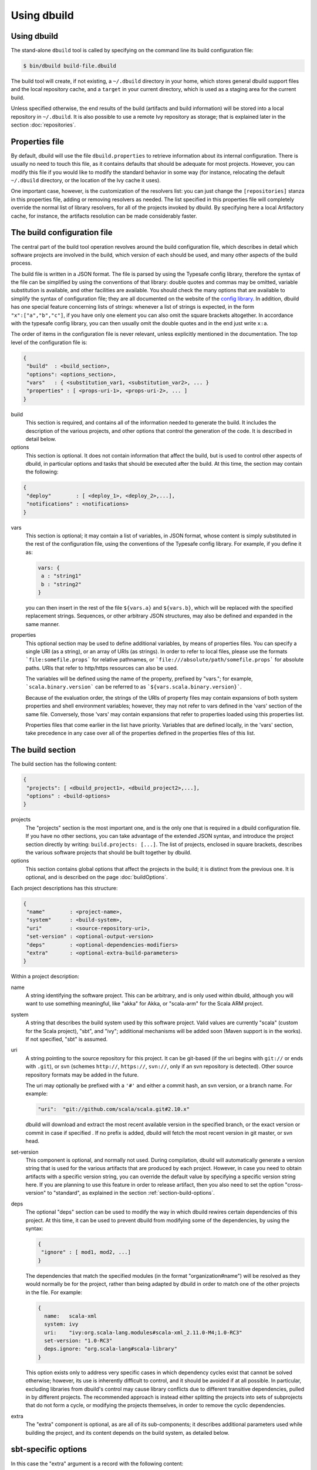 Using dbuild
============

Using dbuild
------------

The stand-alone ``dbuild`` tool is called by specifying on the command line its build configuration file:

.. code-block:: bash

   $ bin/dbuild build-file.dbuild

The build tool will create, if not existing, a ``~/.dbuild`` directory in your home, which stores general
dbuild support files and the local repository cache, and a ``target`` in your current directory, which is
used as a staging area for the current build.

Unless specified otherwise, the end results of the build (artifacts and build information) will be stored
into a local repository in ``~/.dbuild``. It is also possible to use a remote Ivy repository as storage;
that is explained later in the section :doc:`repositories`.

Properties file
---------------

By default, dbuild will use the file ``dbuild.properties`` to retrieve information about its internal
configuration. There is usually no need to touch this file, as it contains defaults that should be
adequate for most projects. However, you can modify this file if you would like to modify the standard
behavior in some way (for instance, relocating the default ``~/.dbuild`` directory, or the location of
the Ivy cache it uses).

One important case, however, is the customization of the resolvers list: you can just change the
``[repositories]`` stanza in this properties file, adding or removing resolvers as needed. The list
specified in this properties file will completely override the normal list of library resolvers,
for all of the projects invoked by dbuild. By specifying here a local Artifactory cache, for instance,
the artifacts resolution can be made considerably faster.

The build configuration file
----------------------------

The central part of the build tool operation revolves around the build configuration file, which describes
in detail which software projects are involved in the build, which version of each should be used, and many
other aspects of the build process.

The build file is written in a JSON format. The file is parsed by using the Typesafe config library,
therefore the syntax of the file can be simplified by using the conventions of that library: double
quotes and commas may be omitted, variable substitution is available, and other facilities are
available. You should check the many options that are available to simplify the syntax of
configuration file; they are all documented on the website of the
`config library <http://github.com/typesafehub/config>`_. In addition, dbuild has one special
feature concerning lists of strings: whenever a list of strings is expected, in the form
``"x":["a","b","c"]``, if you have only one element you can also omit the square brackets altogether.
In accordance with the typesafe config library, you can then usually omit the double quotes
and in the end just write ``x:a``.

The order of items in the configuration file is never relevant, unless explicitly mentioned
in the documentation. The top level of the configuration file is:

.. code-block:: javascript

   {
    "build"  : <build_section>,
    "options": <options_section>,
    "vars"   : { <substitution_var1, <substitution_var2>, ... }
    "properties" : [ <props-uri-1>, <props-uri-2>, ... ]
   }

build
  This section is required, and contains all of the information needed to generate the build.
  It includes the description of the various projects, and other options that control the
  generation of the code. It is described in detail below.

options
  This section is optional. It does not contain information that affect the build, but is used
  to control other aspects of dbuild, in particular options and tasks that should be executed
  after the build. At this time, the section may contain the following:

.. code-block:: javascript

   {
    "deploy"        : [ <deploy_1>, <deploy_2>,...],
    "notifications" : <notifications>
   }

vars
  This section is optional; it may contain a list of variables, in JSON format, whose content
  is simply substituted in the rest of the configuration file, using the conventions of the
  Typesafe config library. For example, if you define it as:

  .. code-block:: javascript

   vars: {
    a : "string1"
    b : "string2"
   }


  you can then insert in the rest of the file ``${vars.a}`` and ``${vars.b}``, which will
  be replaced with the specified replacement strings. Sequences, or other arbitrary JSON
  structures, may also be defined and expanded in the same manner.

properties
  This optional section may be used to define additional variables, by means of properties
  files. You can specify a single URI (as a string), or an array of URIs (as strings).
  In order to refer to local files, please use the formats ```file:somefile.props``` for
  relative pathnames, or ```file:///absolute/path/somefile.props``` for absolute paths.
  URIs that refer to http/https resources can also be used.

  The variables will be defined using the name of the property, prefixed by "vars."; for
  example, ```scala.binary.version``` can be referred to as ```${vars.scala.binary.version}```.

  Because of the evaluation order, the strings of the URIs of property files may contain
  expansions of both system properties and shell environment variables; however, they
  may not refer to vars defined in the 'vars' section of the same file. Conversely,
  those 'vars' may contain expansions that refer to properties loaded using this
  properties list.

  Properties files that come earlier in the list have priority. Variables that are
  defined locally, in the 'vars' section, take precedence in any case over all of
  the properties defined in the properties files of this list.


The build section
-----------------

The build section has the following content:

.. code-block:: javascript

   {
    "projects": [ <dbuild_project1>, <dbuild_project2>,...],
    "options" : <build-options>
   }

projects
  The "projects" section is the most important one, and is the only one that is required in a
  dbuild configuration file. If you have no other sections, you can take advantage of the
  extended JSON syntax, and introduce the project section directly by writing:
  ``build.projects: [...]``. The list of projects, enclosed in square brackets, describes
  the various software projects that should be built together by dbuild. 

options
  This section contains global options that affect the projects in the build; it is distinct
  from the previous one. It is optional, and is described on the page :doc:`buildOptions`.


Each project descriptions has this structure:

.. code-block:: javascript

   {
    "name"        : <project-name>,
    "system"      : <build-system>,
    "uri"         : <source-repository-uri>,
    "set-version" : <optional-output-version>
    "deps"        : <optional-dependencies-modifiers>
    "extra"       : <optional-extra-build-parameters>
   }

Within a project description:

name
  A string identifying the software project. This can be arbitrary, and is only used within dbuild,
  although you will want to use something meaningful, like "akka" for Akka, or "scala-arm" for the
  Scala ARM project.

system
  A string that describes the build system used by this software project. Valid values are currently
  "scala" (custom for the Scala project), "sbt", and "ivy"; additional mechanisms will be added soon (Maven
  support is in the works). If not specified, "sbt" is assumed.

uri
  A string pointing to the source repository for this project. It can be git-based (if the uri begins
  with ``git://`` or ends with ``.git``), or svn (schemes ``http://``, ``https://``, ``svn://``, only
  if an svn repository is detected). Other source repository formats may be added in the future.

  The uri may optionally be prefixed with a ``'#'`` and either a commit hash, an svn version, or a
  branch name. For example:

  .. code-block:: javascript

     "uri":  "git://github.com/scala/scala.git#2.10.x"

  dbuild will download and extract the most recent available version in the specified branch, or the
  exact version or commit in case if specified . If no prefix is added, dbuild will fetch the most recent
  version in git master, or svn head.

set-version
  This component is optional, and normally not used. During compilation, dbuild will automatically
  generate a version string that is used for the various artifacts that are produced by each
  project. However, in case you need to obtain artifacts with a specific version string, you can
  override the default value by specifying a specific version string here. If you are planning to
  use this feature in order to release artifact, then you also need to set the option "cross-version"
  to "standard", as explained in the section :ref:`section-build-options`.

deps
  The optional "deps" section can be used to modify the way in which dbuild rewires certain
  dependencies of this project. At this time, it can be used to prevent dbuild from modifying
  some of the dependencies, by using the syntax:

  .. code-block:: javascript

   {
    "ignore" : [ mod1, mod2, ...]
   }

  The dependencies that match the specified modules (in the format "organization#name") will
  be resolved as they would normally be for the project, rather than being adapted by dbuild
  in order to match one of the other projects in the file. For example:

  .. code-block:: text

   {
     name:   scala-xml
     system: ivy
     uri:    "ivy:org.scala-lang.modules#scala-xml_2.11.0-M4;1.0-RC3"
     set-version: "1.0-RC3"
     deps.ignore: "org.scala-lang#scala-library"
   }

  This option exists only to address very specific cases in which dependency cycles exist
  that cannot be solved otherwise; however, its use is inherently difficult to control, and
  it should be avoided if at all possible. In particular, excluding libraries from dbuild's
  control may cause library conflicts due to different transitive dependencies, pulled in
  by different projects. The recommended approach is instead either splitting the projects
  into sets of subprojects that do not form a cycle, or modifying the projects themselves,
  in order to remove the cyclic dependencies.

extra
  The "extra" component is optional, as are all of its sub-components; it describes additional
  parameters used while building the project, and its content depends on the build system, as
  detailed below.

.. _sbt-options:

sbt-specific options
--------------------

In this case the "extra" argument is a record with the following content:

.. code-block:: javascript

   {
    "sbt-version"         : <sbt-version>,
    "projects"            : [ subproj1, subproj2,... ]
    "exclude"             : [ subproj1, subproj2,... ]
    "run-tests"           : <run-tests>
    "options"             : [ opt1, opt2,... ]
    "commands"            : [ cmd1, cmd2,... ]
    "extraction-version"  : <compiler-version-string>
   }

Each of these fields is optional; their meaning is:

sbt-version
  A string that specifies the version of sbt that should be used to compile
  this dbuild project. If not specified, the sbt version in use will be the
  one specified in the global build options property "sbt-version" (see
  :doc:`buildOptions`). If that is also missing, sbt 0.12.4 will be used.

projects
  A sequence of strings that identifies a subset of the sbt subprojects that should be
  built within this dbuild project. For instance, you can specify:

  .. code-block:: javascript

     "projects":  ["akka-actor"]

  in order to compile only the "akka-actor" sbt project within Akka. For each
  of the specified subprojects, dbuild will also add recursively all of the
  subprojects that are in the same project and that are required dependencies
  of the specified ones; if the subproject is an sbt aggregate, its components
  will also be added. If the "projects" clause is not present, all of the
  subprojects will be included.

  If the project uses sbt's default projects, the actual subproject name may
  vary over time, and take forms like "default-e3c4f7". In order to refer to
  sbt's default subproject, you can use the predefined name `"default-sbt-project"`.

exclude
  Sometimes it may be useful to split a single project into two or more parts.
  This clause can be used to exclude explicitly some of the subprojects, which
  can then be compiled in a different project within the same configuration file,
  using a different project name but using the same uri.

run-tests
  Boolean value: if set to false, the project will be built but no tests will be run.
  Normally, each project is built first, then tested; if compilation succeeds but testing
  fails, the dbuild run will abort and no artifacts will be stored into the repository.
  If you set run-tests to false, however, testing for the affected project will be skipped,
  and the artifacts will be published at the end of the compilation stage. This is useful
  in case you would like to use the artifacts of a given project, even though its testing
  stage is currently failing for whatever reason.

options
  A sequence of strings; they will be
  passed as-is as additional JVM options, while launching the sbt instance that is used
  to build this project.

commands
  A sequence of sbt commands; they will be executed by sbt before dbuild rearranges
  the project dependencies. These commands can be used, for example, to change settings
  using forms like "set setting := ...".

extraction-version
  This value can be used to override the Scala compiler version used during dependency
  extraction. It is optional within each project; it is also possible to specify this
  option for all projects from the global build options (see :doc:`buildOptions`). In
  that case, the corresponding choice in each project, if present, will override the
  global value. For example:

  .. code-block:: text

    build.options.extraction-version: "2.11.0-M5"
    build.projects: [{
      name: "a"
      uri: "..."
      extra.extraction-version: "2.11.0-M4"
     },{
      name: "b"
      uri: "..."
     },{...}]
   
  In this case, Scala version 2.11.0-M5 will be used to determine the library
  dependencies of all projects, except for project "a", for which Scala version
  2.11.0-M4 will be used.

  More in detail, the "extraction-version" option 
  can be either a fixed Scala version string, or the string "standard". In the
  latter case, each project will use the Scala version specified in its own build
  files in order to determine the project's dependencies. If no "extraction-version"
  option is specified anywhere, "standard" is assumed for all projects.

  It is not normally necessary to specify this value explicitly,
  but it may be useful in case the project contains code that adds specific
  library dependencies depending on the Scala version in use, and the default
  Scala compiler used by the project in that specific branch is not compatible
  with the version of Scala that is being tested. For example, if a project
  was developed until recently using Scala 2.10.x, and its master branch still
  uses a Scala 2.10.x compiler, but at the same time there is some code that
  adds specific libraries when using the Scala 2.11.x compilers, then it may
  be useful to specify an "extraction" compiler version that belongs to the 2.11
  family.

  In general, it may be simple and effective to specify the extraction
  version just once, in the global build options, as shown in the example
  above.

Scala-specific options
----------------------

In the case of Scala, the "extra" record is:

.. code-block:: javascript

   {
    "build-target"   : <build-target>,
    "deploy-target"  : <deploy-target>,
    "build-options"  : [ opt1, opt2,... ]
    "build-number"   : <build-number>,
    "exclude"        : [ subproj1, subproj2,... ]
    "modules"        : <sub-build>
   }

Each of the fields is optional. The are:

build-target
  The Scala build system will normally generate the files by invoking
  the target "distpack-maven-opt". If required, a different target can
  be specified using this option.

deploy-target
  This is the ant target that is used to copy the generated files as
  Maven artifacts, to a local repository. The default is "deploy.local",
  but it can be overridden by using this option.

build-options
  A sequence of strings; they will be appended to the ant options when
  compiling. This option can be used to define additional properties,
  or to set other flags.

build-number
  The contents of the file `build.properties` can be overridden by
  using this option. It is specified as:

  .. code-block:: javascript

     {
      "major"  : <major>,
      "minor"  : <minor>,
      "patch"  : <patch>,
      "bnum"   : <bnum>,
     }

exclude
  The ant-based Scala build does not support real subprojects. However,
  dbuild will simulate multiple subprojects based on the artifact names.
  This "exclude" clause can be used to prevent some artifacts from being
  published or advertised as available to the rest of the dbuild projects.
  They will still be built, however.

modules
  This option is especially designed to address 2.11-style Scala modules,
  in particular in the case in which a cycle exists between the core
  (library/compiler) and the modules. The contect of this section is
  a build definition identical to the "build" section of the top-level
  configuration file: it is a record with a list of projects and a
  further optional section "option". For example:

  .. code-block:: text

    {
      name:  "scala"
      system: "scala"
      uri:    "git://github.com/scala/scala.git#master"
      extra.modules.projects: [
        {
          name: "scala-xml",
          uri: "git://github.com/scala/scala-xml.git"
          extra.sbt-version: "0.13.0"
        },{
          name: "scala-parser-combinators",
          uri: "git://github.com/scala/scala-parser-combinators.git"
          extra.sbt-version: "0.13.0"
        }
      ]
    }

  The listed modules will be compiled completely independently
  from one another, using the compiler and whatever libraries
  are specified in their own build files. Once the modules are
  compiled, their artifacts and definitions will be merged
  together with the artifacts generated by the core; the Maven
  descriptors will be rearranged, and the result will appear
  to be the same as if all artifacts originated from a single
  project.

Scala version numbers
---------------------

The handling of version numbers in the Scala build system is made
somewhat more complicated by the variety of ways in which version
strings are passed to ant while compiling Scala. The combination
of `build-number`, `set-version` (described above), and `build-options`,
however, makes it possible to control all the various aspects.
In detail, this is the way in which versions are handled:

maven.version.number
  The first version number is the one that is passed to ant via
  a property called `maven.version.number`. If `set-version` is
  specified, the corresponding string will be used. If there is
  no set-version, the version string will be derived from the
  content of the file `build.number`, in the checked out source
  tree, with an additional build-specific suffix. If there is no
  `build.number`, the Scala build system will use instead
  the version string contained in the file `dbuild.json`, if
  present, with the build-specific suffix. If both `dbuild.json`
  and `build.number` exist, the version in `build.number` will
  be used.

build.number
  The content of the build.number, independently, will also
  affect the calculation of some of the version strings used
  by the Scala ant system. If the extra option `build-option`
  is used, its content will be used to overwrite the content
  of the `build.number` file inside the source tree. This
  replacement will not affect the calculation of `maven.version.number`
  described above.

other properties
  The Scala ant build file uses internally other properties; as
  mentioned previously, they can be set if needed by using the
  option `build-options`. The main option that is probably of
  interest is `build.release`; it can be set using:
  ``build-options:["-Dbuild.release=true"]``

Ivy-specific options
--------------------

The Ivy build system works like a regular build mechanism, but rather than compiling
the needed dependency from a source repository, it asks directly a Maven/Ivy repository
for the requested binary code. Although that rather defeats the point of compiling all
code using the same Scala version, it can nonetheless be quite useful in the case in
which only a specific binary is available, for example in case of libraries that are
proprietary and closed-source, or that are currently unmaintained.

The ``uri`` field follows the syntax "ivy:organization#name;revision". For example:

.. code-block:: javascript

  {
    name:   ivytest
    system: ivy
    uri:   "ivy:org.scala-sbt#compiler-interface;0.12.4"
  }

If cross-versions are in use, the Scala version suffix must be explicitly added to the name,
for example: "ivy:org.specs2#specs2_2.10;1.12.3". The "extra" options are the following:

.. code-block:: javascript

   {
    "main-jar"    : <true-or-false>
    "sources"     : <true-or-false>
    "javadoc"     : <true-or-false>
    "artifacts"   : [ <art1>, <art2>,... ]
   }

All the fields are optional. The specification of an artifact is:

.. code-block:: javascript

   {
    "classifier"  : <classifier>
    "type"        : <type>
    "ext"         : <extension>
    "configs"     : [<conf1>, <conf2>,... ]>
   }

The option ``main-jar`` controls whether the default binary jar is fetched from the
repository, and it is true by default. The options ``sources`` grabs the source jar, and the
option ``javadoc`` the documentation jar; both options are false by default. The field
``artifact`` can be used to retrieve only specific artifacts from the module.

The four properties of the artifact specification are optional, and map directly to
the components of the Ivy resolution pattern. If no property ``classifier`` is present,
or if it is the empty string, the classifier will remain unspecified. The fields
``type`` and ``ext``, if omitted, will default to the string "jar". The field
``configs`` can optionally be used to specify one or more Ivy configuration; if missing,
the configuration ``default`` will be used. For example, the javadoc jar of a module
can also be obtained by specifying an artifact in which the classifier is
"javadoc", the type is "doc", the file extension is "jar", and the configuration
is "javadoc".

|

*Next:* :doc:`buildOptions`.


